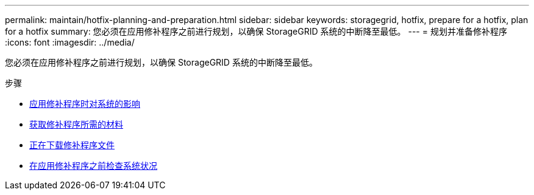---
permalink: maintain/hotfix-planning-and-preparation.html 
sidebar: sidebar 
keywords: storagegrid, hotfix, prepare for a hotfix, plan for a hotfix 
summary: 您必须在应用修补程序之前进行规划，以确保 StorageGRID 系统的中断降至最低。 
---
= 规划并准备修补程序
:icons: font
:imagesdir: ../media/


[role="lead"]
您必须在应用修补程序之前进行规划，以确保 StorageGRID 系统的中断降至最低。

.步骤
* xref:how-your-system-is-affected-when-you-apply-hotfix.adoc[应用修补程序时对系统的影响]
* xref:obtaining-required-materials-for-hotfix.adoc[获取修补程序所需的材料]
* xref:downloading-hotfix-file.adoc[正在下载修补程序文件]
* xref:checking-systems-condition-before-applying-hotfix.adoc[在应用修补程序之前检查系统状况]

